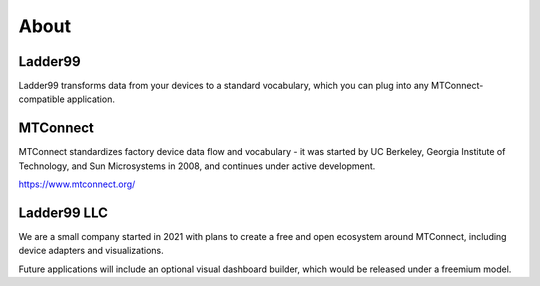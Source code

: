 **************
About
**************

Ladder99
===========

Ladder99 transforms data from your devices to a standard vocabulary, which you can plug into any MTConnect-compatible application. 


MTConnect
===========

MTConnect standardizes factory device data flow and vocabulary - it was started by UC Berkeley, Georgia Institute of Technology, and Sun Microsystems in 2008, and continues under active development.

https://www.mtconnect.org/


Ladder99 LLC
================

We are a small company started in 2021 with plans to create a free and open ecosystem around MTConnect, including device adapters and visualizations. 

Future applications will include an optional visual dashboard builder, which would be released under a freemium model. 


